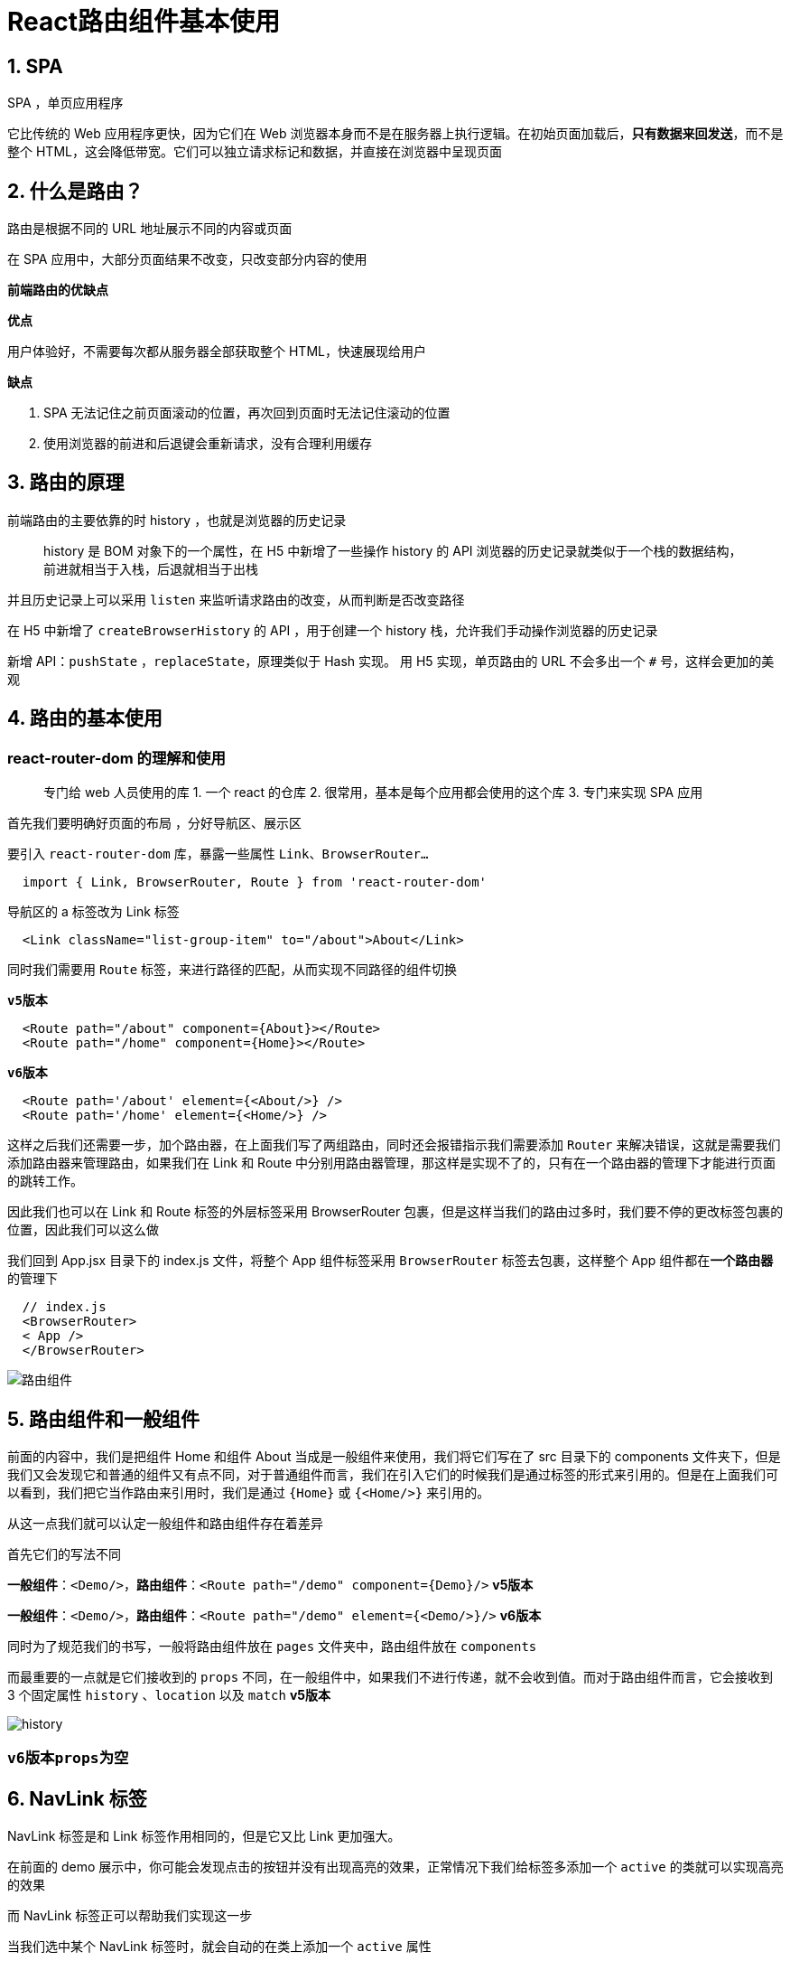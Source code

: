 # React路由组件基本使用

## 1. SPA

SPA ，单页应用程序

它比传统的 Web 应用程序更快，因为它们在 Web 浏览器本身而不是在服务器上执行逻辑。在初始页面加载后，**只有数据来回发送**，而不是整个 HTML，这会降低带宽。它们可以独立请求标记和数据，并直接在浏览器中呈现页面

## 2. 什么是路由？

路由是根据不同的 URL 地址展示不同的内容或页面

在 SPA 应用中，大部分页面结果不改变，只改变部分内容的使用

**前端路由的优缺点**

**优点**

用户体验好，不需要每次都从服务器全部获取整个 HTML，快速展现给用户

**缺点**

1. SPA 无法记住之前页面滚动的位置，再次回到页面时无法记住滚动的位置
2. 使用浏览器的前进和后退键会重新请求，没有合理利用缓存

## 3. 路由的原理

前端路由的主要依靠的时 history ，也就是浏览器的历史记录

> history 是 BOM 对象下的一个属性，在 H5 中新增了一些操作 history 的 API
浏览器的历史记录就类似于一个栈的数据结构，前进就相当于入栈，后退就相当于出栈

并且历史记录上可以采用 `listen` 来监听请求路由的改变，从而判断是否改变路径

在 H5 中新增了 `createBrowserHistory` 的 API ，用于创建一个 history 栈，允许我们手动操作浏览器的历史记录

新增 API：`pushState` ，`replaceState`，原理类似于 Hash 实现。 用 H5 实现，单页路由的 URL 不会多出一个 `#` 号，这样会更加的美观

## 4. 路由的基本使用

### react-router-dom 的理解和使用

> 专门给 web 人员使用的库
1. 一个 react 的仓库
2. 很常用，基本是每个应用都会使用的这个库
3. 专门来实现 SPA 应用

首先我们要明确好页面的布局 ，分好导航区、展示区

要引入 `react-router-dom` 库，暴露一些属性 `Link、BrowserRouter...`

```js
  import { Link, BrowserRouter, Route } from 'react-router-dom'
```

导航区的 a 标签改为 Link 标签

```js
  <Link className="list-group-item" to="/about">About</Link>
```

同时我们需要用 `Route` 标签，来进行路径的匹配，从而实现不同路径的组件切换 
 
`**v5版本**`

```js
  <Route path="/about" component={About}></Route>
  <Route path="/home" component={Home}></Route>
```
`**v6版本**`

```js
  <Route path='/about' element={<About/>} />
  <Route path='/home' element={<Home/>} />
```

这样之后我们还需要一步，加个路由器，在上面我们写了两组路由，同时还会报错指示我们需要添加 `Router` 来解决错误，这就是需要我们添加路由器来管理路由，如果我们在 Link 和 Route 中分别用路由器管理，那这样是实现不了的，只有在一个路由器的管理下才能进行页面的跳转工作。

因此我们也可以在 Link 和 Route 标签的外层标签采用 BrowserRouter 包裹，但是这样当我们的路由过多时，我们要不停的更改标签包裹的位置，因此我们可以这么做

我们回到 App.jsx 目录下的 index.js 文件，将整个 App 组件标签采用 `BrowserRouter` 标签去包裹，这样整个 App 组件都在**一个路由器**的管理下

```js
  // index.js
  <BrowserRouter>
  < App />
  </BrowserRouter>
```

image::https://github.com/god1097/picture/blob/main/%E8%B7%AF%E7%94%B1%E7%BB%84%E4%BB%B6%E5%9B%BE%E7%89%87/%E8%B7%AF%E7%94%B1%E7%BB%84%E4%BB%B6%E5%9F%BA%E6%9C%AC.gif[路由组件]

## 5. 路由组件和一般组件

前面的内容中，我们是把组件 Home 和组件 About 当成是一般组件来使用，我们将它们写在了 src 目录下的 components 文件夹下，但是我们又会发现它和普通的组件又有点不同，对于普通组件而言，我们在引入它们的时候我们是通过标签的形式来引用的。但是在上面我们可以看到，我们把它当作路由来引用时，我们是通过 `{Home}` 或 `{<Home/>}` 来引用的。

从这一点我们就可以认定一般组件和路由组件存在着差异

首先它们的写法不同

**一般组件**：`<Demo/>`，**路由组件**：`<Route path="/demo" component={Demo}/>` **v5版本**

**一般组件**：`<Demo/>`，**路由组件**：`<Route path="/demo" element={<Demo/>}/>` **v6版本**

同时为了规范我们的书写，一般将路由组件放在 `pages` 文件夹中，路由组件放在 `components` 

而最重要的一点就是它们接收到的 `props` 不同，在一般组件中，如果我们不进行传递，就不会收到值。而对于路由组件而言，它会接收到 3 个固定属性 `history` 、`location` 以及 `match` **v5版本**

image::https://github.com/god1097/picture/blob/main/%E8%B7%AF%E7%94%B1%E7%BB%84%E4%BB%B6%E5%9B%BE%E7%89%87/history.png[history]

=== `v6版本props为空`

## 6. NavLink 标签

NavLink 标签是和 Link 标签作用相同的，但是它又比 Link 更加强大。

在前面的 demo 展示中，你可能会发现点击的按钮并没有出现高亮的效果，正常情况下我们给标签多添加一个 `active`  的类就可以实现高亮的效果

而 NavLink 标签正可以帮助我们实现这一步

当我们选中某个 NavLink 标签时，就会自动的在类上添加一个 `active` 属性 

`**v5版本**`

```js
  <NavLink className="list-group-item" to="/about">About</NavLink>
```

`**v6版本**`

```js
  <NavLink className={({isActive}) => "list-group-item" + (isActive ? " light" : "")} to="/about" >About</NavLink>
```

image::https://github.com/god1097/picture/blob/main/%E8%B7%AF%E7%94%B1%E7%BB%84%E4%BB%B6%E5%9B%BE%E7%89%87/NavLink.gif[NavLink]

NavLink 标签添加上了 `light` 类，

也可以改变它，在标签上添加一个属性 `activeClassName`  **v5版本专属，v6已删除 `activeClassName` 属性**

```js
  <NavLink activeClassName="aaa" className="list-group-item" to="/about">About</NavLink>
```

例如 `activeClassName="aaa"` 在触发这个 NavLink 时，会自动添加一个 `aaa` 类

## 7. NavLink 封装

在上面的 NavLink 标签中，可以发现每次都需要重复的去写这些样式名称或者是 `activeClassName` ，这并不是很好，代码过于冗余

所以可以采用 `MyNavLink` 一般组件的方式，对 NavLink 进行封装

需要新建一个 MyNavLink 一般组件

`return` 一个结构

`**v5版本**`

```js
  <NavLink className="list-group-item" {...this.props} />
```
`**v6版本**`

```js
  <NavLink className={({isActive}) => "list-group-item" + (isActive ? " light" : "")} {...this.props}/>
```

注意：标签体内写的内容都会成为一个 `children` 属性，因此我们在调用 `MyNavLink` 时，在标签体中写的内容，都会成为 `props` 中的一部分，从而能够实现

接下来在调用时，直接写

```js
  <MyNavLink to="/home">home</MyNavLink>
```

即可实现相同的效果

---

